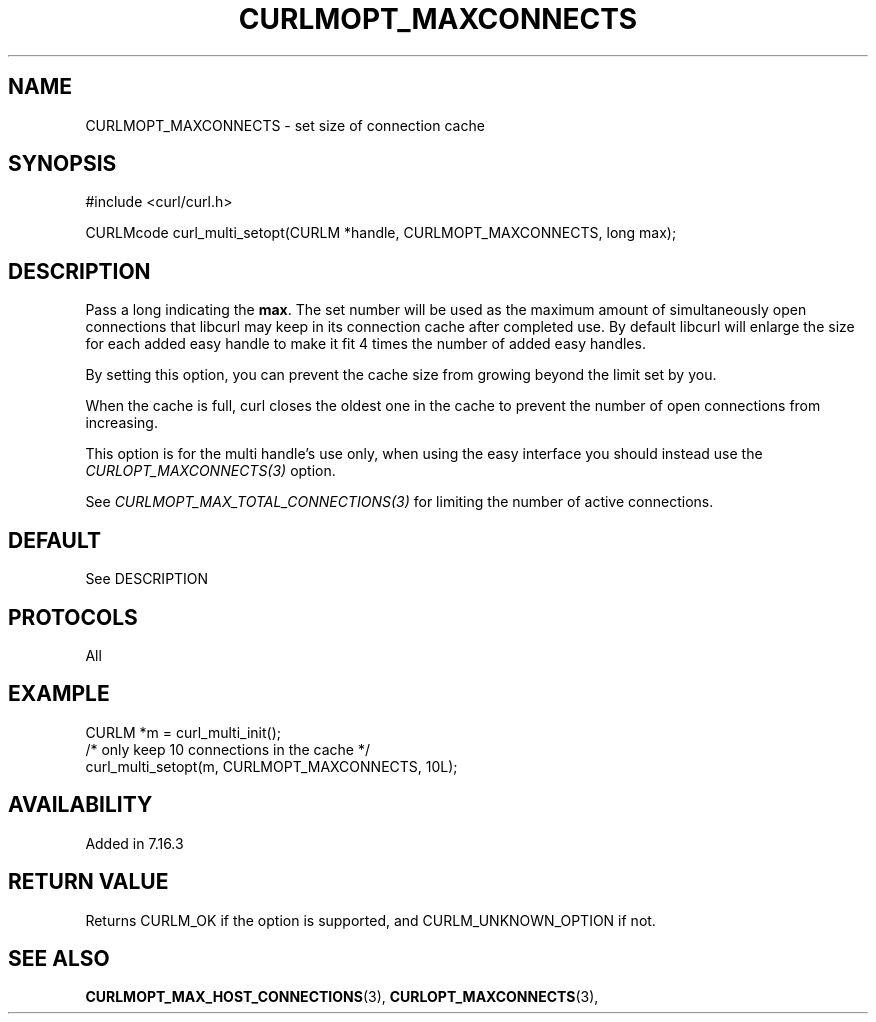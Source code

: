 .\" **************************************************************************
.\" *                                  _   _ ____  _
.\" *  Project                     ___| | | |  _ \| |
.\" *                             / __| | | | |_) | |
.\" *                            | (__| |_| |  _ <| |___
.\" *                             \___|\___/|_| \_\_____|
.\" *
.\" * Copyright (C) 1998 - 2020, Daniel Stenberg, <daniel@haxx.se>, et al.
.\" *
.\" * This software is licensed as described in the file COPYING, which
.\" * you should have received as part of this distribution. The terms
.\" * are also available at https://curl.haxx.se/docs/copyright.html.
.\" *
.\" * You may opt to use, copy, modify, merge, publish, distribute and/or sell
.\" * copies of the Software, and permit persons to whom the Software is
.\" * furnished to do so, under the terms of the COPYING file.
.\" *
.\" * This software is distributed on an "AS IS" basis, WITHOUT WARRANTY OF ANY
.\" * KIND, either express or implied.
.\" *
.\" **************************************************************************
.\"
.TH CURLMOPT_MAXCONNECTS 3 "March 23, 2020" "libcurl 7.72.0" "curl_multi_setopt options"

.SH NAME
CURLMOPT_MAXCONNECTS \- set size of connection cache
.SH SYNOPSIS
#include <curl/curl.h>

CURLMcode curl_multi_setopt(CURLM *handle, CURLMOPT_MAXCONNECTS, long max);
.SH DESCRIPTION
Pass a long indicating the \fBmax\fP. The set number will be used as the
maximum amount of simultaneously open connections that libcurl may keep in its
connection cache after completed use. By default libcurl will enlarge the size
for each added easy handle to make it fit 4 times the number of added easy
handles.

By setting this option, you can prevent the cache size from growing beyond the
limit set by you.

When the cache is full, curl closes the oldest one in the cache to prevent the
number of open connections from increasing.

This option is for the multi handle's use only, when using the easy interface
you should instead use the \fICURLOPT_MAXCONNECTS(3)\fP option.

See \fICURLMOPT_MAX_TOTAL_CONNECTIONS(3)\fP for limiting the number of active
connections.

.SH DEFAULT
See DESCRIPTION
.SH PROTOCOLS
All
.SH EXAMPLE
.nf
CURLM *m = curl_multi_init();
/* only keep 10 connections in the cache */
curl_multi_setopt(m, CURLMOPT_MAXCONNECTS, 10L);
.fi
.SH AVAILABILITY
Added in 7.16.3
.SH RETURN VALUE
Returns CURLM_OK if the option is supported, and CURLM_UNKNOWN_OPTION if not.
.SH "SEE ALSO"
.BR CURLMOPT_MAX_HOST_CONNECTIONS "(3), "
.BR CURLOPT_MAXCONNECTS "(3), "
